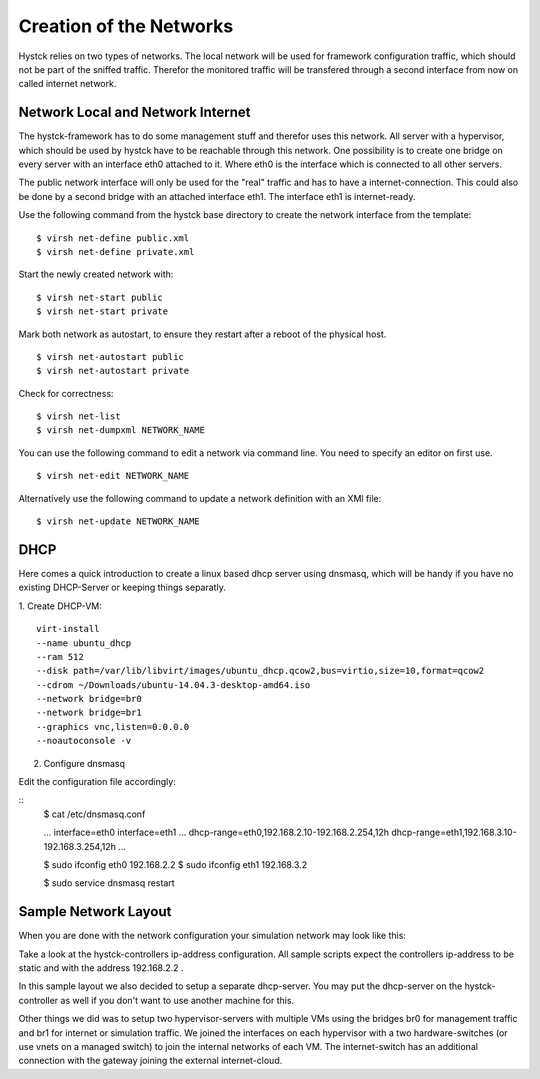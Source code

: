 ========================
Creation of the Networks
========================

Hystck relies on two types of networks. The local network will be used for framework configuration traffic, which should not be part of the sniffed traffic. Therefor the monitored traffic will be transfered through a second interface from now on called internet network.

Network Local and Network Internet
==================================

The hystck-framework has to do some management stuff and therefor uses this network. All server with a hypervisor, which should be used by hystck have to be reachable through this network. One possibility is to create one bridge on every server with an interface eth0 attached to it. Where eth0 is the interface which is connected to all other servers.

The public network interface will only be used for the "real" traffic and has to have a internet-connection. This could also be done by a second bridge with an attached interface eth1. The interface eth1 is internet-ready.


Use the following command from the hystck base directory to create the network interface from the template:

::

$ virsh net-define public.xml
$ virsh net-define private.xml

Start the newly created network with:

::

$ virsh net-start public
$ virsh net-start private

Mark both network as autostart, to ensure they restart after a reboot of the physical host.

::

$ virsh net-autostart public
$ virsh net-autostart private

Check for correctness:

::

$ virsh net-list
$ virsh net-dumpxml NETWORK_NAME

You can use the following command to edit a network via command line. You need to specify an editor on first use.

::

$ virsh net-edit NETWORK_NAME


Alternatively use the following command to update a network definition with an XMl file:

::

$ virsh net-update NETWORK_NAME

DHCP
====

Here comes a quick introduction to create a linux based dhcp server using dnsmasq, which will be handy if you have no existing DHCP-Server or keeping things separatly.

1. Create DHCP-VM:
::
	virt-install
	--name ubuntu_dhcp
	--ram 512
	--disk path=/var/lib/libvirt/images/ubuntu_dhcp.qcow2,bus=virtio,size=10,format=qcow2
	--cdrom ~/Downloads/ubuntu-14.04.3-desktop-amd64.iso
	--network bridge=br0
	--network bridge=br1
	--graphics vnc,listen=0.0.0.0
	--noautoconsole -v

2. Configure dnsmasq

Edit the configuration file accordingly:

::
	$ cat /etc/dnsmasq.conf

	...
	interface=eth0
	interface=eth1
	...
	dhcp-range=eth0,192.168.2.10-192.168.2.254,12h
	dhcp-range=eth1,192.168.3.10-192.168.3.254,12h
	...

	$ sudo ifconfig eth0 192.168.2.2
	$ sudo ifconfig eth1 192.168.3.2

	$ sudo service dnsmasq restart

Sample Network Layout
=====================

When you are done with the network configuration your simulation network may look like this:

.. image:: hystck_network.png

Take a look at the hystck-controllers ip-address configuration.
All sample scripts expect the controllers ip-address to be static and with the address 192.168.2.2 .

In this sample layout we also decided to setup a separate dhcp-server.
You may put the dhcp-server on the hystck-controller as well if you don't want to use another machine for this.

Other things we did was to setup two hypervisor-servers with multiple VMs using the bridges br0 for management traffic and br1 for internet or simulation traffic.
We joined the interfaces on each hypervisor with a two hardware-switches (or use vnets on a managed switch) to join the internal networks of each VM.
The internet-switch has an additional connection with the gateway joining the external internet-cloud.
